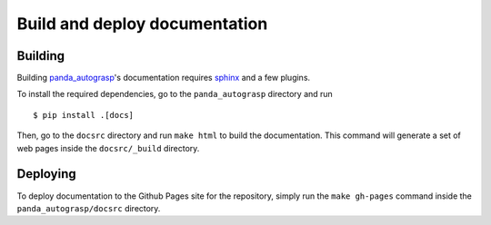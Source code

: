 .. doc_dev:

.. _panda_autograsp: https://github.com/BerkeleyAutomation/gqcnn

Build and deploy documentation
===================================

Building
--------------------------
Building `panda_autograsp`_'s documentation requires `sphinx <http://www.sphinx-doc.org/en/master>`_
and a few plugins.

To install the required dependencies, go to the ``panda_autograsp``
directory and run ::

    $ pip install .[docs]

Then, go to the ``docsrc`` directory and run ``make html``
to build the documentation. This command will generate
a set of web pages inside the ``docsrc/_build`` directory.

Deploying
---------------------------
To deploy documentation to the Github Pages site for the repository,
simply run the ``make gh-pages`` command inside the ``panda_autograsp/docsrc``
directory.
